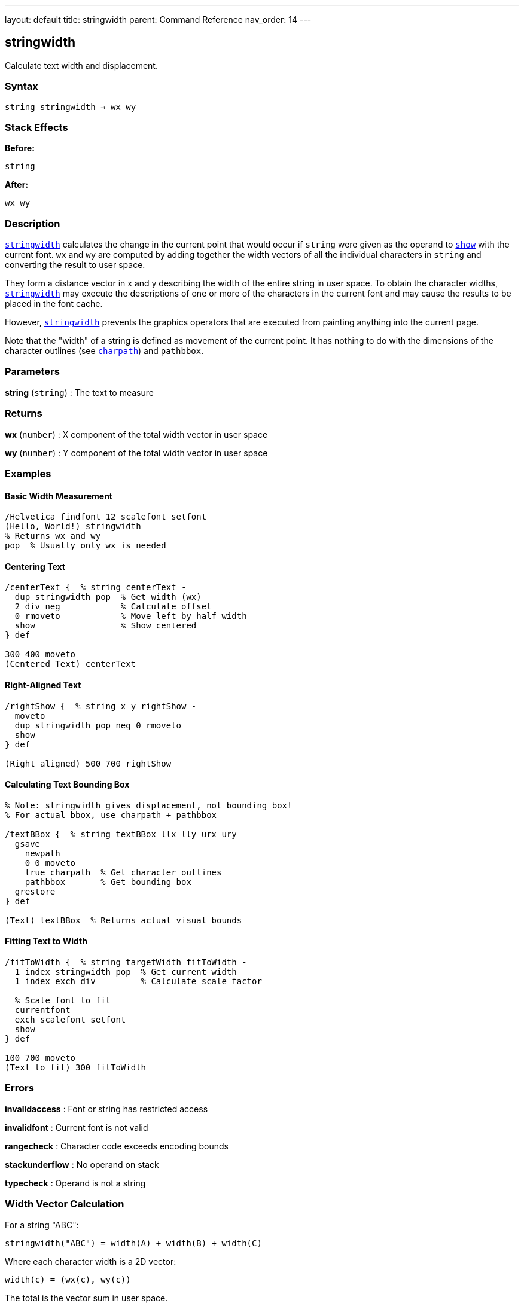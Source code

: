 ---
layout: default
title: stringwidth
parent: Command Reference
nav_order: 14
---

== stringwidth

Calculate text width and displacement.

=== Syntax

----
string stringwidth → wx wy
----

=== Stack Effects

**Before:**
```
string
```

**After:**
```
wx wy
```

=== Description

link:/docs/commands/references/stringwidth/[`stringwidth`] calculates the change in the current point that would occur if `string` were given as the operand to link:/docs/commands/references/show/[`show`] with the current font. `wx` and `wy` are computed by adding together the width vectors of all the individual characters in `string` and converting the result to user space.

They form a distance vector in x and y describing the width of the entire string in user space. To obtain the character widths, link:/docs/commands/references/stringwidth/[`stringwidth`] may execute the descriptions of one or more of the characters in the current font and may cause the results to be placed in the font cache.

However, link:/docs/commands/references/stringwidth/[`stringwidth`] prevents the graphics operators that are executed from painting anything into the current page.

Note that the "width" of a string is defined as movement of the current point. It has nothing to do with the dimensions of the character outlines (see link:/docs/commands/references/charpath/[`charpath`]) and `pathbbox`.

=== Parameters

**string** (`string`)
: The text to measure

=== Returns

**wx** (`number`)
: X component of the total width vector in user space

**wy** (`number`)
: Y component of the total width vector in user space

=== Examples

==== Basic Width Measurement

[source,postscript]
----
/Helvetica findfont 12 scalefont setfont
(Hello, World!) stringwidth
% Returns wx and wy
pop  % Usually only wx is needed
----

==== Centering Text

[source,postscript]
----
/centerText {  % string centerText -
  dup stringwidth pop  % Get width (wx)
  2 div neg            % Calculate offset
  0 rmoveto            % Move left by half width
  show                 % Show centered
} def

300 400 moveto
(Centered Text) centerText
----

==== Right-Aligned Text

[source,postscript]
----
/rightShow {  % string x y rightShow -
  moveto
  dup stringwidth pop neg 0 rmoveto
  show
} def

(Right aligned) 500 700 rightShow
----

==== Calculating Text Bounding Box

[source,postscript]
----
% Note: stringwidth gives displacement, not bounding box!
% For actual bbox, use charpath + pathbbox

/textBBox {  % string textBBox llx lly urx ury
  gsave
    newpath
    0 0 moveto
    true charpath  % Get character outlines
    pathbbox       % Get bounding box
  grestore
} def

(Text) textBBox  % Returns actual visual bounds
----

==== Fitting Text to Width

[source,postscript]
----
/fitToWidth {  % string targetWidth fitToWidth -
  1 index stringwidth pop  % Get current width
  1 index exch div         % Calculate scale factor

  % Scale font to fit
  currentfont
  exch scalefont setfont
  show
} def

100 700 moveto
(Text to fit) 300 fitToWidth
----

=== Errors

**invalidaccess**
: Font or string has restricted access

**invalidfont**
: Current font is not valid

**rangecheck**
: Character code exceeds encoding bounds

**stackunderflow**
: No operand on stack

**typecheck**
: Operand is not a string

=== Width Vector Calculation

For a string "ABC":

----
stringwidth("ABC") = width(A) + width(B) + width(C)
----

Where each character width is a 2D vector:

----
width(c) = (wx(c), wy(c))
----

The total is the vector sum in user space.

=== Coordinate System

The width is returned in **user space**, not character space:

[source,postscript]
----
/Helvetica findfont 12 scalefont setfont
(ABC) stringwidth  % Returns user space width

% After CTM change, same string has different width
2 2 scale
(ABC) stringwidth  % Returns 2× larger values
----

=== Common Patterns

==== Multi-Line Text Width

[source,postscript]
----
/maxLineWidth {  % array-of-strings maxLineWidth width
  0  % Initialize max width
  exch {
    stringwidth pop  % Get width of each line
    2 copy lt { exch } if pop
  } forall
} def

[(Line 1)
 (Longer line 2)
 (Short)] maxLineWidth
% Returns width of widest line
----

==== Truncating Text to Fit

[source,postscript]
----
/truncateToFit {  % string maxWidth truncateToFit substring
  1 index stringwidth pop  % Check if fits
  1 index le {
    % Fits as-is
    pop
  } {
    % Too wide: truncate
    0 1 2 index length 1 sub {
      2 index 0 1 index getinterval
      dup stringwidth pop
      3 index lt { exit } if
      pop
    } for
    % Add ellipsis
    (...) concatstrings
    exch pop
  } ifelse
} def

(Very long text that needs truncation) 200 truncateToFit
----

==== Column Width Calculation

[source,postscript]
----
/calculateColumnWidth {  % array-of-paragraphs calculateColumnWidth width
  % Find maximum width needed for array of text
  0  % Initialize max
  {
    % For each paragraph (array of lines)
    {
      stringwidth pop
      2 copy lt { exch } if pop
    } forall
  } forall
} def
----

=== Width vs. Bounding Box

[cols="2,3"]
|===
| Measurement | Purpose

| **stringwidth**
| Current point displacement (typographic width)

| **charpath + pathbbox**
| Visual bounding box (ink bounds)
|===

Example difference:

[source,postscript]
----
% Typographic width (includes sidebearings)
(Text) stringwidth pop  % e.g., 120 units

% Visual width (actual ink)
gsave
  newpath 0 0 moveto
  (Text) true charpath
  pathbbox
grestore
pop exch pop sub  % e.g., 115 units (tighter)
----

=== Performance Considerations

- Fast operation (similar cost to link:/docs/commands/references/show/[`show`])
- May trigger character caching
- Does not paint (no output overhead)
- Can be called repeatedly without side effects
- Useful for layout calculations before rendering

=== Vertical Writing Modes

For vertical writing fonts, `wy` may be non-zero:

[source,postscript]
----
% Vertical font example
/VerticalFont findfont 12 scalefont setfont
(縦書き) stringwidth
% wx may be small or zero
% wy contains the vertical advancement
----

=== See Also

- link:/docs/commands/references/show/[`show`] - Paint text string
- link:/docs/commands/references/charpath/[`charpath`] - Get character outlines as path
- `pathbbox` - Get path bounding box
- link:/docs/commands/references/setfont/[`setfont`] - Establish current font
- link:/docs/commands/references/ashow/[`ashow`] - Show with spacing adjustment
- link:/docs/commands/references/widthshow/[`widthshow`] - Show with selective adjustment